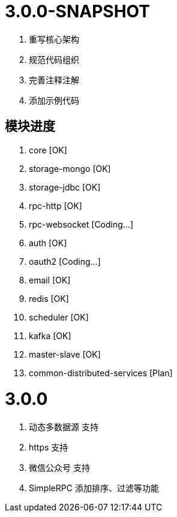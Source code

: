 = 3.0.0-SNAPSHOT

. 重写核心架构
. 规范代码组织
. 完善注释注解
. 添加示例代码

== 模块进度

. core [OK]
. storage-mongo [OK]
. storage-jdbc [OK]
. rpc-http [OK]
. rpc-websocket [Coding...]
. auth [OK]
. oauth2 [Coding...]
. email [OK]
. redis [OK]
. scheduler [OK]
. kafka [OK]
. master-slave [OK]
. common-distributed-services [Plan]

= 3.0.0

. 动态多数据源 支持
. https 支持
. 微信公众号 支持
. SimpleRPC 添加排序、过滤等功能
